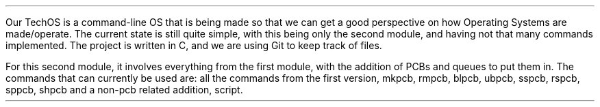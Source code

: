 .PP
Our TechOS is a command-line OS that is being made so that we can get a good
perspective on how Operating Systems are made/operate. The current state is
still quite simple, with this being only the second module, and having not that
many commands implemented. The project is written in C, and we are using Git to
keep track of files.
.PP
For this second module, it involves everything from the first module, with the
addition of PCBs and queues to put them in. The commands that can currently be
used are: all the commands from the first version, mkpcb, rmpcb, blpcb, ubpcb,
sspcb, rspcb, sppcb, shpcb and a non-pcb related addition, script.
